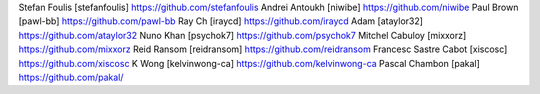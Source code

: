 Stefan Foulis [stefanfoulis] https://github.com/stefanfoulis
Andrei Antoukh [niwibe] https://github.com/niwibe
Paul Brown [pawl-bb] https://github.com/pawl-bb
Ray Ch [iraycd] https://github.com/iraycd
Adam [ataylor32] https://github.com/ataylor32
Nuno Khan [psychok7] https://github.com/psychok7
Mitchel Cabuloy [mixxorz] https://github.com/mixxorz
Reid Ransom [reidransom] https://github.com/reidransom
Francesc Sastre Cabot [xiscosc] https://github.com/xiscosc
K Wong [kelvinwong-ca] https://github.com/kelvinwong-ca
Pascal Chambon [pakal] https://github.com/pakal/
